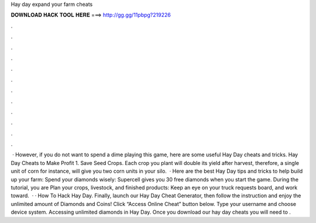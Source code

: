Hay day expand your farm cheats

𝐃𝐎𝐖𝐍𝐋𝐎𝐀𝐃 𝐇𝐀𝐂𝐊 𝐓𝐎𝐎𝐋 𝐇𝐄𝐑𝐄 ===> http://gg.gg/11pbpg?219226

.

.

.

.

.

.

.

.

.

.

.

.

 · However, if you do not want to spend a dime playing this game, here are some useful Hay Day cheats and tricks. Hay Day Cheats to Make Profit 1. Save Seed Crops. Each crop you plant will double its yield after harvest, therefore, a single unit of corn for instance, will give you two corn units in your silo.  · Here are the best Hay Day tips and tricks to help build up your farm: Spend your diamonds wisely: Supercell gives you 30 free diamonds when you start the game. During the tutorial, you are Plan your crops, livestock, and finished products: Keep an eye on your truck requests board, and work toward.  · · How To Hack Hay Day. Finally, launch our Hay Day Cheat Generator, then follow the instruction and enjoy the unlimited amount of Diamonds and Coins! Click “Access Online Cheat” button below. Type your username and choose device system. Accessing unlimited diamonds in Hay Day. Once you download our hay day cheats you will need to .